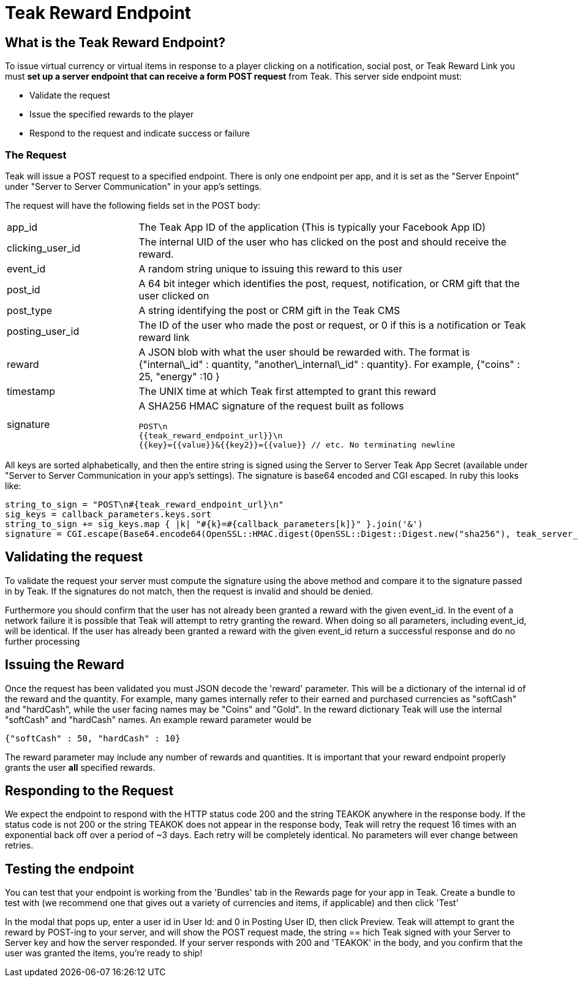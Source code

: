 = Teak Reward Endpoint

== What is the Teak Reward Endpoint?

To issue virtual currency or virtual items in response to a player clicking on a notification, social post, or Teak Reward Link you must **set up a server endpoint that can receive a form POST request** from Teak. This server side endpoint must:

* Validate the request
* Issue the specified rewards to the player
* Respond to the request and indicate success or failure

=== The Request

Teak will issue a POST request to a specified endpoint. There is only one endpoint per app, and it is set as the "Server Enpoint" under "Server to Server Communication" in your app's settings.

The request will have the following fields set in the POST body:
[cols="1,3a", stripes="even"]
|===
| app_id
| The Teak App ID of the application (This is typically your Facebook App ID)
| clicking_user_id
| The internal UID of the user who has clicked on the post and should receive the reward.
| event_id
| A random string unique to issuing this reward to this user
| post_id
| A 64 bit integer which identifies the post, request, notification, or CRM gift that the user clicked on
| post_type
| A string identifying the post or CRM gift in the Teak CMS
| posting_user_id
| The ID of the user who made the post or request, or 0 if this is a notification or Teak reward link
| reward
| A JSON blob with what the user should be rewarded with. The format is {"internal\_id" : quantity, "another\_internal\_id" : quantity}. For example, {"coins" : 25, "energy" :10 }
| timestamp
| The UNIX time at which Teak first attempted to grant this reward

| signature
| A SHA256 HMAC signature of the request built as follows
[source]
----
POST\n
{{teak_reward_endpoint_url}}\n
{{key}={{value}}&{{key2}}={{value}} // etc. No terminating newline
----
|===

All keys are sorted alphabetically, and then the entire string is signed using the Server to Server Teak App Secret (available under "Server to Server Communication in your app's settings). The signature is base64 encoded and CGI escaped. In ruby this looks like:

[source, ruby]
----
string_to_sign = "POST\n#{teak_reward_endpoint_url}\n"
sig_keys = callback_parameters.keys.sort
string_to_sign += sig_keys.map { |k| "#{k}=#{callback_parameters[k]}" }.join('&')
signature = CGI.escape(Base64.encode64(OpenSSL::HMAC.digest(OpenSSL::Digest::Digest.new("sha256"), teak_server_secret, string_to_sign)).strip)
----

== Validating the request

To validate the request your server must compute the signature using the above method and compare it to the signature passed in by Teak. If the signatures do not match, then the request is invalid and should be denied.

Furthermore you should confirm that the user has not already been granted a reward with the given event_id. In the event of a network failure it is possible that Teak will attempt to retry granting the reward. When doing so all parameters, including event_id, will be identical. If the user has already been granted a reward with the given event_id return a successful response and do no further processing

== Issuing the Reward

Once the request has been validated you must JSON decode the 'reward' parameter. This will be a dictionary of the internal id of the reward and the quantity. For example, many games internally refer to their earned and purchased currencies as "softCash" and "hardCash", while the user facing names may be "Coins" and "Gold". In the reward dictionary Teak will use the internal "softCash" and "hardCash" names. An example reward parameter would be

[source,json]
----
{"softCash" : 50, "hardCash" : 10}
----

The reward parameter may include any number of rewards and quantities. It is important that your reward endpoint properly grants the user **all** specified rewards.

== Responding to the Request

We expect the endpoint to respond with the HTTP status code 200 and the string TEAKOK anywhere in the response body. If the status code is not 200 or the string TEAKOK does not appear in the response body, Teak will retry the request 16 times with an exponential back off over a period of ~3 days. Each retry will be completely identical. No parameters will ever change between retries.

== Testing the endpoint

You can test that your endpoint is working from the 'Bundles' tab in the Rewards page for your app in Teak. Create a bundle to test with (we recommend one that gives out a variety of currencies and items, if applicable) and then click 'Test'

In the modal that pops up, enter a user id in User Id: and 0 in Posting User ID, then click Preview. Teak will attempt to grant the reward by POST-ing to your server, and will show the POST request made, the string == hich Teak signed with your Server to Server key and how the server responded. If your server responds with 200 and 'TEAKOK' in the body, and you confirm that the user was granted the items, you're ready to ship!
